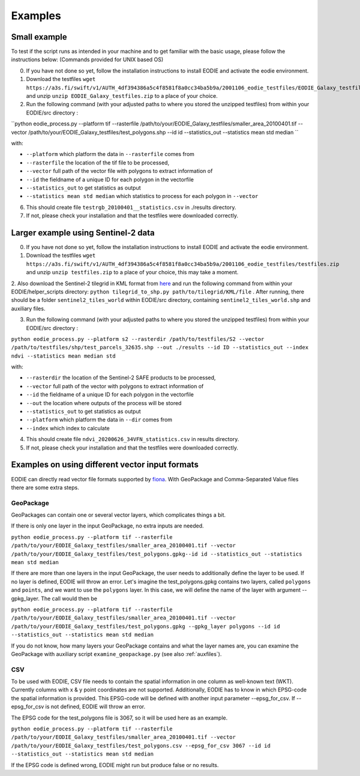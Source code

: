 .. _Example:

Examples
========

Small example 
-------------

To test if the script runs as intended in your machine and to get familiar with the basic usage, please follow the instructions below:
(Commands provided for UNIX based OS)

0. If you have not done so yet, follow the installation instructions to install EODIE and activate the eodie environment.
1. Download the testfiles ``wget https://a3s.fi/swift/v1/AUTH_4df394386a5c4f8581f8a0cc34ba5b9a/2001106_eodie_testfiles/EODIE_Galaxy_testfiles.zip`` and unzip ``unzip EODIE_Galaxy_testfiles.zip`` to a place of your choice.
2. Run the following command (with your adjusted paths to where you stored the unzipped testfiles) from within your EODIE/src directory :

``python eodie_process.py --platform tif --rasterfile /path/to/your/EODIE_Galaxy_testfiles/smaller_area_20100401.tif --vector /path/to/your/EODIE_Galaxy_testfiles/test_polygons.shp --id id --statistics_out --statistics mean std median ``

with:

* ``--platform`` which platform the data in ``--rasterfile`` comes from
* ``--rasterfile`` the location of the tif file to be processed,
* ``--vector`` full path of the vector file with polygons to extract information of
* ``--id`` the fieldname of a unique ID for each polygon in the vectorfile
* ``--statistics_out`` to get statistics as output
* ``--statistics mean std median`` which statistics to process for each polygon in ``--vector``

6. This should create file ``testrgb_20100401__statistics.csv`` in ./results directory.
7. If not, please check your installation and that the testfiles were downloaded correctly.

Larger example using Sentinel-2 data
------------------------------------

0. If you have not done so yet, follow the installation instructions to install EODIE and activate the eodie environment.
1. Download the testfiles ``wget https://a3s.fi/swift/v1/AUTH_4df394386a5c4f8581f8a0cc34ba5b9a/2001106_eodie_testfiles/testfiles.zip`` and unzip ``unzip testfiles.zip`` to a place of your choice, this may take a moment.
2. Also download the Sentinel-2 tilegrid in KML format from `here <https://sentinels.copernicus.eu/web/sentinel/missions/sentinel-2/data-products>`_ and run the following command from within your EODIE/helper_scripts directory:
``python tilegrid_to_shp.py path/to/tilegrid/KML/file`` . After running, there should be a folder ``sentinel2_tiles_world`` within EODIE/src directory, containing ``sentinel2_tiles_world.shp`` and auxiliary files. 

3. Run the following command (with your adjusted paths to where you stored the unzipped testfiles) from within your EODIE/src directory :

``python eodie_process.py --platform s2 --rasterdir /path/to/testfiles/S2 --vector /path/to/testfiles/shp/test_parcels_32635.shp --out ./results --id ID --statistics_out --index ndvi --statistics mean median std``

with:

* ``--rasterdir`` the location of the Sentinel-2 SAFE products to be processed,
* ``--vector`` full path of the vector with polygons to extract information of
* ``--id`` the fieldname of a unique ID for each polygon in the vectorfile
* ``--out`` the location where outputs of the process will be stored
* ``--statistics_out`` to get statistics as output
* ``--platform`` which platform the data in ``--dir`` comes from
* ``--index`` which index to calculate

4. This should create file ``ndvi_20200626_34VFN_statistics.csv`` in results directory.
5. If not, please check your installation and that the testfiles were downloaded correctly.


Examples on using different vector input formats
------------------------------------------------

EODIE can directly read vector file formats supported by `fiona <https://fiona.readthedocs.io/en/latest/manual.html>`_. With GeoPackage and Comma-Separated Value files there are some extra steps. 

GeoPackage
^^^^^^^^^^

GeoPackages can contain one or several vector layers, which complicates things a bit.

If there is only one layer in the input GeoPackage, no extra inputs are needed. 

``python eodie_process.py --platform tif --rasterfile /path/to/your/EODIE_Galaxy_testfiles/smaller_area_20100401.tif --vector /path/to/your/EODIE_Galaxy_testfiles/test_polygons.gpkg--id id --statistics_out --statistics mean std median``

If there are more than one layers in the input GeoPackage, the user needs to additionally define the layer to be used. If no layer is defined, EODIE will throw an error.
Let's imagine the test_polygons.gpkg contains two layers, called ``polygons`` and ``points``, and we want to use the ``polygons`` layer. In this case, we will define the name of the layer with argument --gpkg_layer.
The call would then be

``python eodie_process.py --platform tif --rasterfile /path/to/your/EODIE_Galaxy_testfiles/smaller_area_20100401.tif --vector /path/to/your/EODIE_Galaxy_testfiles/test_polygons.gpkg --gpkg_layer polygons --id id --statistics_out --statistics mean std median``

If you do not know, how many layers your GeoPackage contains and what the layer names are, you can examine the GeoPackage with auxiliary script ``examine_geopackage.py`` (see also :ref:`auxfiles`).

CSV 
^^^

To be used with EODIE, CSV file needs to contain the spatial information in one column as well-known text (WKT). Currently columns with x & y point coordinates are not supported.
Additionally, EODIE has to know in which EPSG-code the spatial information is provided. This EPSG-code will be defined with another input parameter --epsg_for_csv. If --epsg_for_csv is not defined, EODIE will throw an error. 

The EPSG code for the test_polygons file is 3067, so it will be used here as an example.

``python eodie_process.py --platform tif --rasterfile /path/to/your/EODIE_Galaxy_testfiles/smaller_area_20100401.tif --vector /path/to/your/EODIE_Galaxy_testfiles/test_polygons.csv --epsg_for_csv 3067 --id id --statistics_out --statistics mean std median``

If the EPSG code is defined wrong, EODIE might run but produce false or no results.
